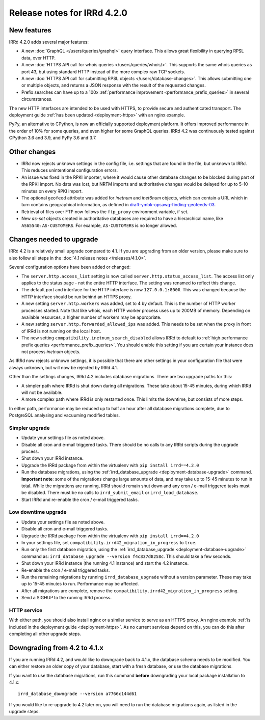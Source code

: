 ============================
Release notes for IRRd 4.2.0
============================

New features
------------

IRRd 4.2.0 adds several major features:

* A new :doc:`GraphQL </users/queries/graphql>` query interface.
  This allows great flexibility in querying RPSL data, over HTTP.
* A new :doc:`HTTPS API call for whois queries </users/queries/whois/>`.
  This supports the same whois queries as port 43, but using
  standard HTTP instead of the more complex raw TCP sockets.
* A new
  :doc:`HTTPS API call for submitting RPSL objects </users/database-changes>`.
  This allows submitting one or multiple objects, and returns a JSON response
  with the result of the requested changes.
* Prefix searches can have up to a 100x
  :ref:`performance improvement <performance_prefix_queries>` in several
  circumstances.

The new HTTP interfaces are intended to be used with HTTPS, to provide
secure and authenticated transport. The deployment guide
:ref:`has been updated <deployment-https>` with an nginx example.

PyPy, an alternative to CPython, is now an officially supported deployment
platform. It offers improved performance in the order of 10% for some queries,
and even higher for some GraphQL queries. IRRd 4.2 was continuously tested
against CPython 3.6 and 3.9, and PyPy 3.6 and 3.7.

Other changes
-------------
* IRRd now rejects unknown settings in the config file, i.e. settings
  that are found in the file, but unknown to IRRd. This reduces unintentional
  configuration errors.
* An issue was fixed in the RPKI importer, where it would cause other
  database changes to be blocked during part of the RPKI import.
  No data was lost, but NRTM imports and authoritative changes would
  be delayed for up to 5-10 minutes on every RPKI import.
* The optional ``geofeed`` attribute was added for `inetnum` and `inet6num`
  objects, which can contain a URL which in turn contains geographical
  information, as defined in `draft-ymbk-opsawg-finding-geofeeds-03`_.
* Retrieval of files over FTP now follows the ``ftp_proxy`` environment
  variable, if set.
* New `as-set` objects created in authoritative databases are required
  to have a hierarchical name, like ``AS65540:AS-CUSTOMERS``. For example,
  ``AS-CUSTOMERS`` is no longer allowed.

.. _draft-ymbk-opsawg-finding-geofeeds-03: https://tools.ietf.org/html/draft-ymbk-opsawg-finding-geofeeds-03

Changes needed to upgrade
-------------------------
IRRd 4.2 is a relatively small upgrade compared to 4.1. If you are upgrading
from an older version, please make sure to also follow all steps in the
:doc:`4.1 release notes </releases/4.1.0>`.

Several configuration options have been added or changed:

* The ``server.http.access_list`` setting is now called
  ``server.http.status_access_list``. The access list only applies to the
  status page - not the entire HTTP interface. The setting was renamed
  to reflect this change.
* The default port and interface for the HTTP interface is now
  ``127.0.0.1:8000``. This was changed because the HTTP interface should
  be run behind an HTTPS proxy.
* A new setting ``server.http.workers`` was added, set to 4 by default.
  This is the number of HTTP worker processes started. Note that like
  whois, each HTTP worker process uses up to 200MB of memory. Depending
  on available resources, a higher number of workers may be appropriate.
* A new setting ``server.http.forwarded_allowed_ips`` was added. This
  needs to be set when the proxy in front of IRRd is not running on
  the local host.
* The new setting ``compatibility.inetnum_search_disabled`` allows IRRd
  to default to
  :ref:`high performance prefix queries <performance_prefix_queries>`.
  You should enable this setting if you are certain your instance does
  not process `inetnum` objects.

As IRRd now rejects unknown settings, it is possible that there are other
settings in your configuration file that were always unknown, but will now
be rejected by IRRd 4.1.

Other than the settings changes, IRRd 4.2 includes database migrations.
There are two upgrade paths for this:

* A simpler path where IRRd is shut down during all migrations. These
  take about 15-45 minutes, during which IRRd will not be available.
* A more complex path where IRRd is only restarted once.
  This limits the downtime, but consists of more steps.

In either path, performance may be reduced up to half an hour after
all database migrations complete, due to PostgreSQL analysing and
vacuuming modified tables.

Simpler upgrade
^^^^^^^^^^^^^^^
* Update your settings file as noted above.
* Disable all cron and e-mail triggered tasks. There should be no calls
  to any IRRd scripts during the upgrade process.
* Shut down your IRRd instance.
* Upgrade the IRRd package from within the virtualenv with
  ``pip install irrd==4.2.0``
* Run the database migrations, using the
  :ref:`irrd_database_upgrade <deployment-database-upgrade>` command.
  **Important note**: some of the migrations change large amounts of data,
  and may take up to 15-45 minutes to run in total. While the migrations are
  running, IRRd should remain shut down and any cron / e-mail triggered tasks
  must be disabled. There must be no calls to ``irrd_submit_email`` or
  ``irrd_load_database``.
* Start IRRd and re-enable the cron / e-mail triggered tasks.

Low downtime upgrade
^^^^^^^^^^^^^^^^^^^^
* Update your settings file as noted above.
* Disable all cron and e-mail triggered tasks.
* Upgrade the IRRd package from within the virtualenv with
  ``pip install irrd==4.2.0``
* In your settings file, set ``compatibility.irrd42_migration_in_progress``
  to ``true``.
* Run only the first database migration, using the
  :ref:`irrd_database_upgrade <deployment-database-upgrade>` command as:
  ``irrd_database_upgrade --version f4c837d8258c``. This should take a few
  seconds.
* Shut down your IRRd instance (the running 4.1 instance) and start the 4.2
  instance.
* Re-enable the cron / e-mail triggered tasks.
* Run the remaining migrations by running ``irrd_database_upgrade``
  without a version parameter.
  These may take up to 15-45 minutes to run. Performance may be affected.
* After all migrations are complete, remove the
  ``compatibility.irrd42_migration_in_progress`` setting.
* Send a SIGHUP to the running IRRd process.

HTTP service
^^^^^^^^^^^^
With either path, you should also install nginx or a
similar service to serve as an HTTPS proxy. An nginx example
:ref:`is included in the deployment guide <deployment-https>`.
As no current services depend on this, you can do this after completing
all other upgrade steps.


Downgrading from 4.2 to 4.1.x
-----------------------------
If you are running IRRd 4.2, and would like to downgrade back to 4.1.x,
the database schema needs to be modified. You can either restore an older
copy of your database, start with a fresh database, or use the database
migrations.

If you want to use the database migrations, run this command **before**
downgrading your local package installation to 4.1.x::

    irrd_database_downgrade --version a7766c144d61

If you would like to re-upgrade to 4.2 later on, you will need to run
the database migrations again, as listed in the upgrade steps.
